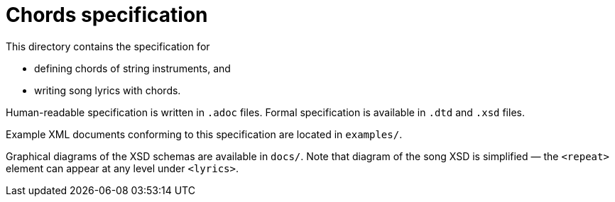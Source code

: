 = Chords specification

This directory contains the specification for

* defining chords of string instruments, and
* writing song lyrics with chords.

Human-readable specification is written in `.adoc` files. Formal
specification is available in `.dtd` and `.xsd` files.

Example XML documents conforming to this specification are located in
`examples/`.

Graphical diagrams of the XSD schemas are available in `docs/`. Note that
diagram of the song XSD is simplified — the `<repeat>` element can appear at
any level under `<lyrics>`.
